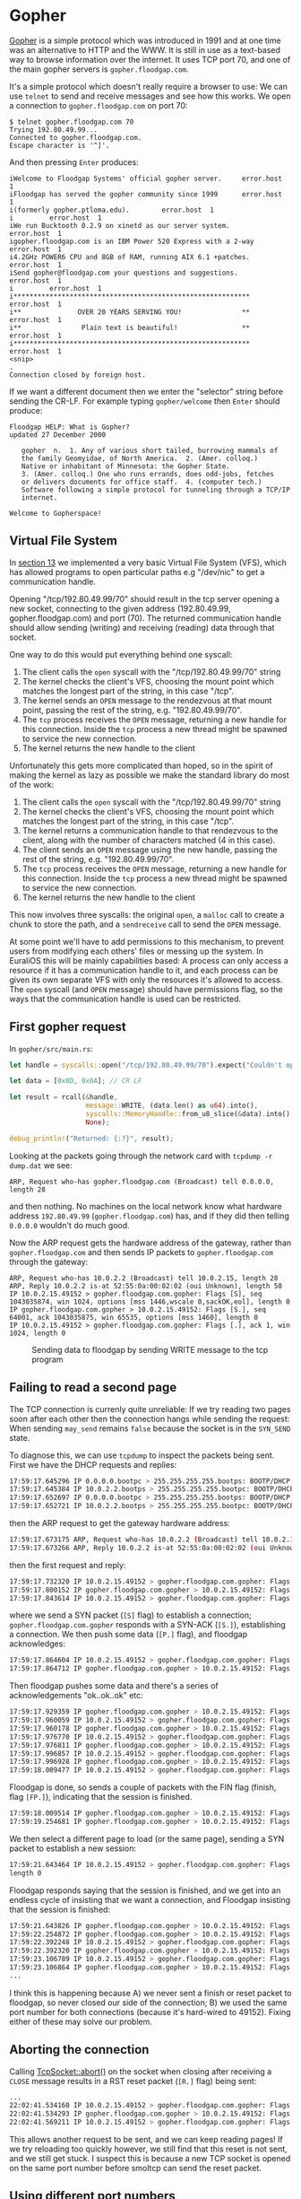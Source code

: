 * Gopher

[[https://en.wikipedia.org/wiki/Gopher_(protocol)][Gopher]] is a simple protocol which was introduced in 1991 and at one
time was an alternative to HTTP and the WWW. It is still in use as a
text-based way to browse information over the internet. It uses TCP
port 70, and one of the main gopher servers is =gopher.floodgap.com=.

It's a simple protocol which doesn't really require a browser to use:
We can use =telnet= to send and receive messages and see how this
works. We open a connection to =gopher.floodgap.com= on port 70:
#+begin_src shell
  $ telnet gopher.floodgap.com 70
  Trying 192.80.49.99...
  Connected to gopher.floodgap.com.
  Escape character is '^]'.
#+end_src
And then pressing =Enter= produces:
#+begin_src shell
  iWelcome to Floodgap Systems' official gopher server.		error.host	1
  iFloodgap has served the gopher community since 1999		error.host	1
  i(formerly gopher.ptloma.edu).		error.host	1
  i 		error.host	1
  iWe run Bucktooth 0.2.9 on xinetd as our server system.		error.host	1
  igopher.floodgap.com is an IBM Power 520 Express with a 2-way		error.host	1
  i4.2GHz POWER6 CPU and 8GB of RAM, running AIX 6.1 +patches.		error.host	1
  iSend gopher@floodgap.com your questions and suggestions.		error.host	1
  i 		error.host	1
  i***********************************************************		error.host	1
  i**              OVER 20 YEARS SERVING YOU!               **		error.host	1
  i**               Plain text is beautiful!                **		error.host	1
  i***********************************************************		error.host	1
  <snip>
  .
  Connection closed by foreign host.
#+end_src
If we want a different document then we enter the "selector" string
before sending the CR-LF. For example typing =gopher/welcome= then =Enter= should
produce:
#+begin_src shell
  Floodgap HELP: What is Gopher?
  updated 27 December 2000

     gopher  n.  1. Any of various short tailed, burrowing mammals of
     the family Geomyidae, of North America.  2. (Amer. colloq.)
     Native or inhabitant of Minnesota: the Gopher State.
     3. (Amer. colloq.) One who runs errands, does odd-jobs, fetches
     or delivers documents for office staff.  4. (computer tech.)
     Software following a simple protocol for tunneling through a TCP/IP
     internet.

  Welcome to Gopherspace!
#+end_src


** Virtual File System

In [[./13-return-to-sender.org][section 13]] we implemented a very basic Virtual File System (VFS),
which has allowed programs to open particular paths e.g "/dev/nic" to
get a communication handle.

Opening "/tcp/192.80.49.99/70" should result in the tcp server opening
a new socket, connecting to the given address (192.80.49.99,
gopher.floodgap.com) and port (70). The returned communication handle
should allow sending (writing) and receiving (reading) data through
that socket.

One way to do this would put everything behind one syscall:

1. The client calls the =open= syscall with the "/tcp/192.80.49.99/70" string
2. The kernel checks the client's VFS, choosing the mount point which
   matches the longest part of the string, in this case "/tcp".
3. The kernel sends an =OPEN= message to the rendezvous at that mount
   point, passing the rest of the string, e.g. "192.80.49.99/70".
4. The =tcp= process receives the =OPEN= message, returning a new
   handle for this connection. Inside the =tcp= process a new thread
   might be spawned to service the new connection.
5. The kernel returns the new handle to the client

Unfortunately this gets more complicated than hoped, so in the spirit
of making the kernel as lazy as possible we make the standard library do most of the work:

1. The client calls the =open= syscall with the "/tcp/192.80.49.99/70" string
2. The kernel checks the client's VFS, choosing the mount point which
   matches the longest part of the string, in this case "/tcp".
3. The kernel returns a communication handle to that rendezvous to
   the client, along with the number of characters matched (4 in this case).
4. The client sends an =OPEN= message using the new handle, passing
   the rest of the string, e.g. "192.80.49.99/70".
5. The =tcp= process receives the =OPEN= message, returning a new
   handle for this connection. Inside the =tcp= process a new thread
   might be spawned to service the new connection.
6. The kernel returns the new handle to the client

This now involves three syscalls: the original =open=, a =malloc= call
to create a chunk to store the path, and a =sendreceive= call to
send the =OPEN= message.

At some point we'll have to add permissions to this mechanism, to
prevent users from modifying each others' files or messing up the
system. In EuraliOS this will be mainly capabilities based: A process
can only access a resource if it has a communication handle to it, and
each process can be given its own separate VFS with only the resources
it's allowed to access. The =open= syscall (and =OPEN= message) should
have permissions flag, so the ways that the communication handle is
used can be restricted.

** First gopher request

In =gopher/src/main.rs=:
#+begin_src rust
  let handle = syscalls::open("/tcp/192.80.49.99/70").expect("Couldn't open");

  let data = [0x0D, 0x0A]; // CR LF

  let result = rcall(&handle,
                     message::WRITE, (data.len() as u64).into(),
                     syscalls::MemoryHandle::from_u8_slice(&data).into(),
                     None);

  debug_println!("Returned: {:?}", result);
#+end_src

Looking at the packets going through the network card with =tcpdump -r dump.dat= we see:
#+begin_src shell
  ARP, Request who-has gopher.floodgap.com (Broadcast) tell 0.0.0.0, length 28
#+end_src
and then nothing. No machines on the local network know what hardware address =192.80.49.99= (=gopher.floodgap.com=)
has, and if they did then telling =0.0.0.0= wouldn't do much good.

Now the ARP request gets the hardware address of the gateway, rather
than =gopher.floodgap.com= and then sends IP packets to
=gopher.floodgap.com= through the gateway:
#+begin_src shell
ARP, Request who-has 10.0.2.2 (Broadcast) tell 10.0.2.15, length 28
ARP, Reply 10.0.2.2 is-at 52:55:0a:00:02:02 (oui Unknown), length 50
IP 10.0.2.15.49152 > gopher.floodgap.com.gopher: Flags [S], seq 1043035874, win 1024, options [mss 1446,wscale 0,sackOK,eol], length 0
IP gopher.floodgap.com.gopher > 10.0.2.15.49152: Flags [S.], seq 64001, ack 1043035875, win 65535, options [mss 1460], length 0
IP 10.0.2.15.49152 > gopher.floodgap.com.gopher: Flags [.], ack 1, win 1024, length 0
#+end_src

#+CAPTION: Sending data to floodgap by sending WRITE message to the tcp program
#+NAME: fig-write
[[./img/18-01-write.png]]


#+CAPTION:
#+NAME: fig-read
[[./img/18-02-read.png]]


#+CAPTION:
#+NAME: fig-gopher
[[./img/18-03-gopher.png]]


** Failing to read a second page

The TCP connection is currenly quite unreliable: If we try reading two pages soon
after each other then the connection hangs while sending the request:
When sending =may_send= remains =false= because the socket is in the =SYN_SEND= state.

To diagnose this, we can use =tcpdump= to inspect the packets being sent.
First we have the DHCP requests and replies:
#+begin_src bash
17:59:17.645296 IP 0.0.0.0.bootpc > 255.255.255.255.bootps: BOOTP/DHCP, Request from 52:54:00:12:34:56 (oui Unknown), length 262
17:59:17.645384 IP 10.0.2.2.bootps > 255.255.255.255.bootpc: BOOTP/DHCP, Reply, length 548
17:59:17.652697 IP 0.0.0.0.bootpc > 255.255.255.255.bootps: BOOTP/DHCP, Request from 52:54:00:12:34:56 (oui Unknown), length 274
17:59:17.652721 IP 10.0.2.2.bootps > 255.255.255.255.bootpc: BOOTP/DHCP, Reply, length 548
#+end_src
then the ARP request to get the gateway hardware address:
#+begin_src bash
17:59:17.673175 ARP, Request who-has 10.0.2.2 (Broadcast) tell 10.0.2.15, length 28
17:59:17.673266 ARP, Reply 10.0.2.2 is-at 52:55:0a:00:02:02 (oui Unknown), length 50
#+end_src
then the first request and reply:
#+begin_src bash
  17:59:17.732320 IP 10.0.2.15.49152 > gopher.floodgap.com.gopher: Flags [S], seq 1043035874, win 1448, options [mss 1446,wscale 0,sackOK,eol], length 0
  17:59:17.800152 IP gopher.floodgap.com.gopher > 10.0.2.15.49152: Flags [S.], seq 64001, ack 1043035875, win 65535, options [mss 1460], length 0
  17:59:17.843614 IP 10.0.2.15.49152 > gopher.floodgap.com.gopher: Flags [.], ack 1, win 1460, length 0
#+end_src
where we send a SYN packet (=[S]= flag) to establish a connection;
=gopher.floodgap.com.gopher= responds with a SYN-ACK (=[S.]=),
establishing a connection. We then push some data (=[P.]= flag), and
floodgap acknowledges:
#+begin_src bash
  17:59:17.864604 IP 10.0.2.15.49152 > gopher.floodgap.com.gopher: Flags [P.], seq 1:3, ack 1, win 1460, length 2
  17:59:17.864712 IP gopher.floodgap.com.gopher > 10.0.2.15.49152: Flags [.], ack 3, win 65535, length 0
#+end_src
Then floodgap pushes some data and there's a series of acknowledgements "ok..ok..ok" etc:
#+begin_src bash
  17:59:17.929359 IP gopher.floodgap.com.gopher > 10.0.2.15.49152: Flags [P.], seq 1:70, ack 3, win 65535, length 69
  17:59:17.960059 IP 10.0.2.15.49152 > gopher.floodgap.com.gopher: Flags [.], ack 70, win 1460, length 0
  17:59:17.960178 IP gopher.floodgap.com.gopher > 10.0.2.15.49152: Flags [.], seq 70:1510, ack 3, win 65535, length 1440
  17:59:17.976770 IP 10.0.2.15.49152 > gopher.floodgap.com.gopher: Flags [.], ack 1510, win 1460, length 0
  17:59:17.976811 IP gopher.floodgap.com.gopher > 10.0.2.15.49152: Flags [.], seq 1510:2950, ack 3, win 65535, length 1440
  17:59:17.996857 IP 10.0.2.15.49152 > gopher.floodgap.com.gopher: Flags [.], ack 2950, win 1460, length 0
  17:59:17.996928 IP gopher.floodgap.com.gopher > 10.0.2.15.49152: Flags [.], seq 2950:4390, ack 3, win 65535, length 1440
  17:59:18.009477 IP 10.0.2.15.49152 > gopher.floodgap.com.gopher: Flags [.], ack 4390, win 1460, length 0
#+end_src
Floodgap is done, so sends a couple of packets with the FIN flag
(finish, flag =[FP.]=), indicating that the session is finished.
#+begin_src bash
  17:59:18.009514 IP gopher.floodgap.com.gopher > 10.0.2.15.49152: Flags [FP.], seq 4390:5424, ack 3, win 65535, length 1034
  17:59:19.254681 IP gopher.floodgap.com.gopher > 10.0.2.15.49152: Flags [FP.], seq 4390:5424, ack 3, win 65535, length 1034
#+end_src

We then select a different page to load (or the same page), sending a
SYN packet to establish a new session:
#+begin_src bash
17:59:21.643464 IP 10.0.2.15.49152 > gopher.floodgap.com.gopher: Flags [S], seq 2972242379, win 1448, options [mss 1446,wscale 0,sackOK,eol],
length 0
#+end_src
Floodgap responds saying that the session is finished, and we get into
an endless cycle of insisting that we want a connection, and Floodgap
insisting that the session is finished:
#+begin_src bash
  17:59:21.643826 IP gopher.floodgap.com.gopher > 10.0.2.15.49152: Flags [F.], seq 5424, ack 3, win 65535, length 0
  17:59:22.254872 IP gopher.floodgap.com.gopher > 10.0.2.15.49152: Flags [F.], seq 4390, ack 3, win 65535, length 0
  17:59:22.392248 IP 10.0.2.15.49152 > gopher.floodgap.com.gopher: Flags [S], seq 2972242379, win 1448, options [mss 1446,wscale 0,sackOK,eol], length 0
  17:59:22.392320 IP gopher.floodgap.com.gopher > 10.0.2.15.49152: Flags [F.], seq 4391, ack 3, win 65535, length 0
  17:59:23.106789 IP 10.0.2.15.49152 > gopher.floodgap.com.gopher: Flags [S], seq 2972242379, win 1448, options [mss 1446,wscale 0,sackOK,eol], length 0
  17:59:23.106864 IP gopher.floodgap.com.gopher > 10.0.2.15.49152: Flags [F.], seq 4392, ack 3, win 65535, length 0
  ...
#+end_src

I think this is happening because A) we never sent a finish or reset
packet to floodgap, so never closed our side of the connection; B) we
used the same port number for both connections (because it's
hard-wired to 49152). Fixing either of these may solve our problem.

** Aborting the connection

Calling [[https://docs.rs/smoltcp/0.4.0/smoltcp/socket/struct.TcpSocket.html#method.abort][TcpSocket::abort()]] on the socket when closing after receiving
a =CLOSE= message results in a RST reset packet (=[R.]= flag) being
sent:
#+begin_src bash
  ...
  22:02:41.534160 IP 10.0.2.15.49152 > gopher.floodgap.com.gopher: Flags [.], ack 17281, win 1460, length 0
  22:02:41.534293 IP gopher.floodgap.com.gopher > 10.0.2.15.49152: Flags [FP.], seq 17281:18089, ack 19, win 65535, length 808
  22:02:41.569211 IP 10.0.2.15.49152 > gopher.floodgap.com.gopher: Flags [R.], seq 19, ack 18090, win 1460, length 0
#+end_src
This allows another request to be sent, and we can keep reading pages!
If we try reloading too quickly however, we still find that this reset
is not sent, and we still get stuck. I suspect this is because a new
TCP socket is opened on the same port number before smoltcp can send the
reset packet.

** Using different port numbers

The port used to receive packets when we open a temporary session is
called an [[https://en.wikipedia.org/wiki/Ephemeral_port][Ephemeral port]], and usually use numbers 49152–65535. To
generate a random port number for each session for we could just use
the time stamp counter to get a "random" number. There are 16384
available ports, so the chance of any two sessions accidentally
sharing a port is low. Unfortunately the [[https://en.wikipedia.org/wiki/Birthday_problem][Birthday problem]] implies that
once we have just 150 sessions, there is about a 50% chance that two
of them share a port number: The probability of them all being
different is =1 * (1 - 1/16384) * (1 - 2/16384) * ...= and can be
calculated with:
#+begin_src python
  def p(n):
      result = 1.
      for i in range(1, n):
          result *= 1. - i / 16384
      return result
#+end_src
where =n= is the number of sessions, and when =n= is about 150, =p(n)=
is about 0.5.

There is a [[https://dataplane.org/ephemeralports.html][list of ephemeral port allocation strategies used]] and an
Internet Engineering Task Force (IETF) [[https://www.rfc-editor.org/info/rfc6056][RFC 6056 on "Recommendations
for Transport-Protocol Port Randomization"]] which suggests some solutions:
The problem seems to be a trade-off, with more randomisation perhaps
improving security but also increasing chances of collisions.

For now the more robust choice seems to be to just allocate
sequentially, so we have zero chance of collisions until 16384
sessions have been opened.  Since it needs to be thread-safe, we can
use the [[https://doc.rust-lang.org/std/sync/atomic/struct.AtomicU16.html][atomic::AtomicU16]] type:
#+begin_src rust
  use core::sync::atomic::{AtomicU16, Ordering};

  fn ephemeral_port_number() -> u16 {
      static PORT: AtomicU16 = AtomicU16::new(49152);
      PORT.fetch_update(Ordering::SeqCst, Ordering::SeqCst,
                        |p| Some(if p == 65535 {49152}
                                 else {p + 1})).unwrap()
  }
#+end_src

** Remaining issues

One relatively minor - though puzzling - issue is that apparently we're
not rendering text files correctly. Following the first link to the
=gopher/proxy= selector, we read the text file and just print every
line and get figure [[fig-broken]]:

#+CAPTION: Rendering gopher text file (apparently broken)
#+NAME: fig-broken
[[./img/18-04-broken.png]]

The Gopher specification is [[https://datatracker.ietf.org/doc/html/rfc1436][RFC 1436]] but doesn't say very much about how text
files should be rendered. This is definitely one for later.

The bigger issue is that we can only read files from one IP address,
corresponding to =floodgap.com=. As nice as that site is, a gopher
browser which can only visit one IP address isn't much use. To fix
this we need to be able to convert domain names like =gopher.floodgap.com=
into IP addresses. We'll do this using the [[https://en.wikipedia.org/wiki/Domain_Name_System][Domain Name System]] in
[[./20-dns.org][section 20]].

First we'll take a slight detour into timing in the [[./19-timing.org][next section]], so
that the TCP stack can use times to implement things like timeouts.

